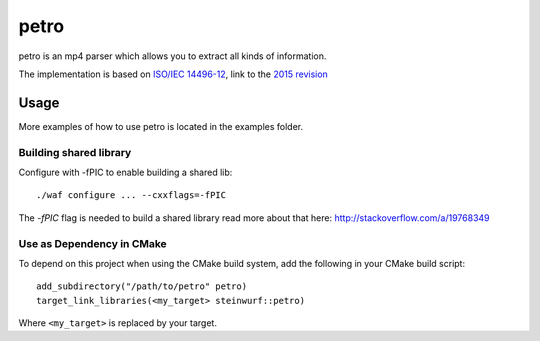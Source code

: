 =====
petro
=====

.. image:: https://travis-ci.org/steinwurf/petro.svg?branch=master
    :target: https://travis-ci.org/steinwurf/petro

.. image:: ./petro.svg
   :height: 200px
   :width: 200px

petro is an mp4 parser which allows you to extract all kinds of information.

The implementation is based on `ISO/IEC 14496-12 <http://www.iso.org/iso/catalogue_detail.htm?csnumber=61988>`_,
link to the `2015 revision <http://standards.iso.org/ittf/PubliclyAvailableStandards/c068960_ISO_IEC_14496-12_2015.zip>`_

Usage
=====

.. image:: ./petro.gif

More examples of how to use petro is located in the examples folder.

Building shared library
-----------------------

Configure with -fPIC to enable building a shared lib::

    ./waf configure ... --cxxflags=-fPIC

The `-fPIC` flag is needed to build a shared library read more about that here:
http://stackoverflow.com/a/19768349

Use as Dependency in CMake
--------------------------

To depend on this project when using the CMake build system, add the following
in your CMake build script:

::

   add_subdirectory("/path/to/petro" petro)
   target_link_libraries(<my_target> steinwurf::petro)

Where ``<my_target>`` is replaced by your target.
